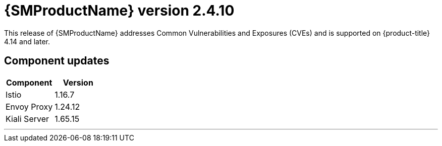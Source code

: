 ////
Module included in the following assemblies:
* service_mesh/v2x/servicemesh-release-notes.adoc
////

:_mod-docs-content-type: REFERENCE
[id="ossm-release-2-4-10_{context}"]
= {SMProductName} version 2.4.10

This release of {SMProductName} addresses Common Vulnerabilities and Exposures (CVEs) and is supported on {product-title} 4.14 and later.

[id=ossm-release-2-4-10-components_{context}]
== Component updates

|===
|Component |Version

|Istio
|1.16.7

|Envoy Proxy
|1.24.12

|Kiali Server
|1.65.15
|===

//add horizontal line rule/line break to help user visually understand that 2.6, 2.5.3, and 2.4.9 are a separate, different release.
'''